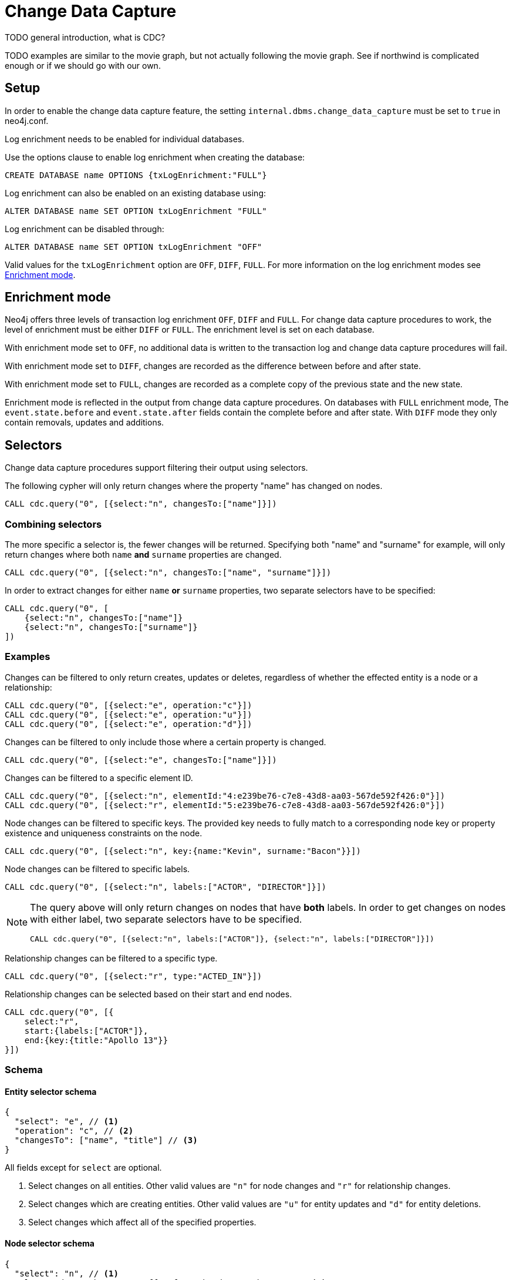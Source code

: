// suppress inspection "JsonStandardCompliance" for whole file
// ^ Avoid errors on "// <1>" annotations in json source blocks

// Creating a cdc enabled build:
// Add CDC dependency to private/enterprise/neo4j-enterprise/pom.xml

[role=enterprise-edition]
[[change-data-capture]]
= Change Data Capture

====
TODO general introduction, what is CDC?
====
====
TODO examples are similar to the movie graph, but not actually following the movie graph. See if northwind is complicated enough or if we should go with our own.
====

== Setup
In order to enable the change data capture feature, the setting `internal.dbms.change_data_capture` must be set to `true` in neo4j.conf.

Log enrichment needs to be enabled for individual databases.

Use the options clause to enable log enrichment when creating the database:
[source, cypher]
----
CREATE DATABASE name OPTIONS {txLogEnrichment:"FULL"}
----

Log enrichment can also be enabled on an existing database using:
[source, cypher]
----
ALTER DATABASE name SET OPTION txLogEnrichment "FULL"
----

Log enrichment can be disabled through:
[source, cypher]
----
ALTER DATABASE name SET OPTION txLogEnrichment "OFF"
----

Valid values for the `txLogEnrichment` option are `OFF`, `DIFF`, `FULL`. For more information on the log enrichment modes see <<change-data-capture-enrichment-mode>>.

[[change-data-capture-enrichment-mode]]
== Enrichment mode
Neo4j offers three levels of transaction log enrichment `OFF`, `DIFF` and `FULL`.
For change data capture procedures to work, the level of enrichment must be either `DIFF` or `FULL`.
The enrichment level is set on each database.

With enrichment mode set to `OFF`, no additional data is written to the transaction log and change data capture procedures will fail.

With enrichment mode set to `DIFF`, changes are recorded as the difference between before and after state.

With enrichment mode set to `FULL`, changes are recorded as a complete copy of the previous state and the new state.

Enrichment mode is reflected in the output from change data capture procedures.
On databases with `FULL` enrichment mode, The `event.state.before` and `event.state.after` fields contain the complete before and after state.
With `DIFF` mode they only contain removals, updates and additions.

[[change-data-capture-selectors]]
== Selectors
Change data capture procedures support filtering their output using selectors.

The following cypher will only return changes where the property "name" has changed on nodes.
[source, cypher]
----
CALL cdc.query("0", [{select:"n", changesTo:["name"]}])
----

=== Combining selectors
The more specific a selector is, the fewer changes will be returned.
Specifying both "name" and "surname" for example, will only return changes where both `name` *and* `surname` properties are changed.

[source, cypher]
----
CALL cdc.query("0", [{select:"n", changesTo:["name", "surname"]}])
----

In order to extract changes for either `name` *or* `surname` properties, two separate selectors have to be specified:

[source, cypher]
----
CALL cdc.query("0", [
    {select:"n", changesTo:["name"]}
    {select:"n", changesTo:["surname"]}
])
----


=== Examples
// ENTITY UNSPECIFIC
Changes can be filtered to only return creates, updates or deletes, regardless of whether the effected entity is a node or a relationship:

[source, cypher]
----
CALL cdc.query("0", [{select:"e", operation:"c"}])
CALL cdc.query("0", [{select:"e", operation:"u"}])
CALL cdc.query("0", [{select:"e", operation:"d"}])
----

Changes can be filtered to only include those where a certain property is changed.

[source, cypher]
----
CALL cdc.query("0", [{select:"e", changesTo:["name"]}])
----

// NODE/RELATIONSHIP needs to be specified
Changes can be filtered to a specific element ID.

[source, cypher]
----
CALL cdc.query("0", [{select:"n", elementId:"4:e239be76-c7e8-43d8-aa03-567de592f426:0"}])
CALL cdc.query("0", [{select:"r", elementId:"5:e239be76-c7e8-43d8-aa03-567de592f426:0"}])
----

// NODE selectors
// TODO: fully match?
Node changes can be filtered to specific keys. The provided key needs to fully match to a corresponding node key or property existence and uniqueness constraints on the node.

[source, cypher]
----
CALL cdc.query("0", [{select:"n", key:{name:"Kevin", surname:"Bacon"}}])
----

Node changes can be filtered to specific labels.

[source, cypher]
----
CALL cdc.query("0", [{select:"n", labels:["ACTOR", "DIRECTOR"]}])
----

[NOTE]
====
The query above will only return changes on nodes that have *both* labels.
In order to get changes on nodes with either label, two separate selectors have to be specified.

[source, cypher]
----
CALL cdc.query("0", [{select:"n", labels:["ACTOR"]}, {select:"n", labels:["DIRECTOR"]}])
----
====

// RELATIONSHIP selectors
Relationship changes can be filtered to a specific type.

[source, cypher]
----
CALL cdc.query("0", [{select:"r", type:"ACTED_IN"}])
----

Relationship changes can be selected based on their start and end nodes.

[source, cypher]
----
CALL cdc.query("0", [{
    select:"r",
    start:{labels:["ACTOR"]},
    end:{key:{title:"Apollo 13"}}
}])
----

=== Schema
==== Entity selector schema
[source, json]
----
{
  "select": "e", // <1>
  "operation": "c", // <2>
  "changesTo": ["name", "title"] // <3>
}
----
All fields except for `select` are optional.

<1> Select changes on all entities. Other valid values are `"n"` for node changes and `"r"` for relationship changes.
<2> Select changes which are creating entities. Other valid values are `"u"` for entity updates and `"d"` for entity deletions.
<3> Select changes which affect all of the specified properties.

==== Node selector schema
[source, json]
----
{
  "select": "n", // <1>
  "elementId": "4:b7e35973-0aff-42fa-873b-5de31868cb4a:1", // <2>
  "key": { // <3>
    "property": "value",
    "otherProperty": "value"
  },
  "labels": ["Person", "Actor"], // <4>
  "operation": "c", // <5>
  "changesTo": ["name", "lastName"] // <6>
}
----
All fields except for `select` are optional.

<1> Select changes on nodes. Other valid values are `"e"` for all entity types and `"r"` for relationship changes.
<2> Select changes on the node with this elementId.
<3> Select changes on nodes with matching key properties. Key matching is only possible when there is a defined node key or property existence and uniquness constraints defined on one of the labels set on the affected node, see <<change-data-capture-constraints>> for details.
<4> Select changes on nodes which have all specified labels.
<5> Select changes which are creating nodes. Other valid values are `"u"` for node updates and `"d"` for node deletions.
<6> Select changes which affect all of the specified properties.

==== Relationship selector schema
[source, json]
----
{
  "select": "r", // <1>
  "elementId": "4:b7e35973-0aff-42fa-873b-5de31868cb4a:1", // <2>
  "type": "ACTED_IN", // <3>
  "start": { // <4>
    "select": "n", // <5>
    "elementId": "4:b7e35973-0aff-42fa-873b-5de31868cb4a:1", // <6>
    "key": { // <7>
      "userId": "1001"
      "name": "John"
    },
    "labels": ["Person", "Actor"] // <8>
  },
  "end":{ // <9>
    "select": "n",
    "elementId": "5:b7e35973-0aff-42fa-873b-5de31878ab4a:3",
    "key": {
      "title": "Matrix"
    },
    "labels": ["Movie"]
  },
  "operation": "c", // <10>
  "changesTo": ["name", "lastName"] // <11>
}
----
All fields except for `select` are optional.

<1> Select changes on nodes, other valid values are `"e"` for all entity types and `"n"` for node changes.
<2> Select changes on the relationship with this elementId.
<3> Select changes on relationships with this type.
<4> Select changes on relationships with a start node matching this node selector. Note that `operation` and `changesTo` are not valid inside these node selectors.
<5> Optionally specify that this is a node selector, specifying `"r"` or `"e"` here will cause an error.
<6> Select relationships where the start node has this elementId.
<7> Select relationships where the start node has these key properties. Key matching is only possible when there is a defined relationship key or property existence and uniquness constraints defined on the relationship type, see <<change-data-capture-constraints>> for details.
<8> Select relationships where the start node has these labels.
<9> Same schema as `start`.
<10> Select changes which are creating relationships. Other valid values are `"u"` for updates and `"d"` for deletes.
<11> Select changes where all specified properties are affected.

== CDC procedures
[[change-data-capture-querying-changes]]
=== Querying changes
The procedure `cdc.query(from, selectors)` is used to query the database for changes.
Once all changes have been streamed the query will terminate.
Each record contains an `id` field, which can be used as `from` in a subsequent query, in order to continue streaming from that point.
The `from` field is exclusive and will not include the already seen record a second time.
Selectors can be used to filter the output, see <<change-data-capture-selectors, selectors>> for details.

[source, cypher]
----
CALL cdc.query("A-I5vnbH6EPYqgNWfeWS9CYAAAAAAAAABQAAAAAAAAAA")
CALL cdc.query("A-I5vnbH6EPYqgNWfeWS9CYAAAAAAAAABQAAAAAAAAAA", {select:"n"})
----

The output from `cdc.query` is described in the section <<change-data-capture-output, change event output>>.

=== Getting the earliest change
The procedure `cdc.earliest` is used to get a `from` value for the earliest available change.
[source, cypher]
----
CALL cdc.earliest
----

The following affect what the earliest value is:

    * Transaction log enrichment has been turned off
====
TODO Do we need to be more explicit about this? Maybe some sentence in the enrichment mode section that turning enrichment OFF voids all previous data?
====
    * Transaction log rotation
====
TODO are there other things that affect the earliest value?
====

=== Getting the current change
The procedure `cdc.current` returns the `id` from the latest entry in the transaction log.
This value may be used to query changes from "now".
[source, cypher]
----
CALL cdc.current
----

[[change-data-capture-output]]
== Change event schema
=== Node Changes
Change events for nodes follow this schema:

[source, json]
----
{
  "id": "A7fjWXMK_0L6hztd4xhoy0oAAAAAAAAADAAAAAAAAAAA", // <1>
  "txId": 12, // <2>
  "seq": 0, // <3>
  "metadata": {
    "executingUser": "neo4j", // <4>
    "authenticatedUser": "neo4j", // <5>
    "captureMode": "FULL", // <6>
    "connectionClient": "127.0.0.1:51320", // <7>
    "serverId": "e605bd8f", // <8>
    "connectionType": "bolt", // <9>
    "connectionServer": "127.0.0.1:51316", // <10>
    "txStartTime": "2023-03-03T11:58:30.429Z", // <11>
    "txCommitTime": "2023-03-03T11:58:30.526Z" // <12>
  },
  "event": {
    "elementId": "4:b7e35973-0aff-42fa-873b-5de31868cb4a:1", // <13>
    "keys": { // <14>
        "userId": "1001",
        "name": "John",
        "lastName": "Doe"
    },
    "eventType": "n", // <15>
    "state": {
      "before": null, // <16>
      "after": {
        "properties": { // <17>
          "tagline": "Houston, we have a problem.",
          "title": "Apollo 13",
          "released": "1995"
        },
        "labels": ["MOVIE"] // <18>
      }
    },
    "operation": "c", // <19>
    "labels": ["MOVIE"] // <20>
  }
}
----
<1> A unique id. It can be used to continue streaming changes. See <<change-data-capture-querying-changes>>
<2> A number identifying which transaction the change happened in, unique in combination with `seq`. Transaction IDs are not continuous. Some transactions, such as system commands, are not recorded in change data capture and will cause gaps in the transaction ids.
<3> A number used for ordering changes that happened in the same transaction.
<4> Which user executed the query that caused this change. May be different from authenticatedUser when using impersonation. <TODO link to impersonation docs>
<5> The authenticated user when the query was executed.
<6> What transaction log enrichment mode was set to when this change was committed.
<7> IP address and port of where the client connected from.
<8> The server identifier which executed this transaction. <TODO link to SHOW SERVERS docs>
<9> How the client connected to the server.
<10> IP address and port of the server to which the client was connected.
<11> When the transaction containing this change started.
<12> When the transaction containing this change was committed.
<13> ElementId of the changed entity (node or relationship).
<14> Keys identifying the changed entity. Requires constraints, see <<change-data-capture-constraints>> for details.
<15> `n` or `r` indicating if the event changes a node or relationship.
<16> A map describing the state of the entity before the change. May be limited to the properties of the entity that have changed when using `DIFF` enrichment mode. See <<change-data-capture-enrichment-mode>> for details.
<17> Properties of the entity after the change has been applied. May be limited to the properties of the entity that have changed when using `DIFF` enrichment mode. See <<change-data-capture-enrichment-mode>> for details.
<18> Labels of the entity after the change has been applied. May be limited to the labels of the entity that have changed when using `DIFF` enrichment mode. See <<change-data-capture-enrichment-mode>> for details.
<19> Type of change, `c` for creating an entity, `u` for updating an entity, `d` for deleting an entity.
<20> Labels of the changed node. // TODO describe before & after behaviour.


=== Relationships
Change events for relationships follow a similar schema to node changes. The differences are annotated below.

[source, json]
----
{
  "id": "A2pK9P_aOknnrnEsCsPB_BoAAAAAAAAADwAAAAAAAAAA",
  "txId": 15,
  "seq": 0,
  "metadata": {
    "executingUser": "neo4j",
    "authenticatedUser": "neo4j",
    "captureMode": "FULL",
    "connectionClient": "127.0.0.1:51190",
    "serverId": "2230d17a",
    "connectionType": "bolt",
    "connectionServer": "127.0.0.1:51186",
    "txStartTime": "2023-03-03T11:54:40.510Z",
    "txCommitTime": "2023-03-03T11:54:40.773Z"
  },
  "event": {
    "elementId": "5:6a4af4ff-da3a-49e7-ae71-2c0ac3c1fc1a:0",
    "start": { // <1>
      "elementId": "4:6a4af4ff-da3a-49e7-ae71-2c0ac3c1fc1a:0", // <2>
      "keys": {}, // <3>
      "labels": ["PERSON"] // <4>
    },
    "end": { // <5>
      "elementId": "4:6a4af4ff-da3a-49e7-ae71-2c0ac3c1fc1a:1",
      "keys": {},
      "labels": [
        "MOVIE"
      ]
    },
    "eventType": "r",
    "state": {
      "before": null,
      "after": {
        "properties": {
          "roles": "Jack Swigert"
        }
        // <6>
      }
    },
    "type": "ACTED_IN", // <7>
    "operation": "c",
    "key": {}
  }
}
----
<1> A map containing information about the start node for the changed relationship.
<2> ElementId of the start node for the changed relationship.
<3> Keys specified on the start node for the changed relationship.
<4> Labels on the start node for the changed relationship.
<5> Same schema as start. A map containing information about the end node for the changed relationship.
<6> Relationships do not have labels, and thus there is no field for labels in the after state.
<7> Relationships have type rather than label.

[[change-data-capture-constraints]]
== Key field
Constraints are required for populating the `event.key` field on node changes and `event.start/end.keys` fields on relationship changes. With the following constraint, properties `name` and `lastname` will be present in the fields for all changes involving `PERSON` nodes:
[source, cypher]
----
CREATE CONSTRAINT IF NOT EXISTS FOR (n:PERSON) REQUIRE (n.name, n.lastname) IS NODE KEY
----
Alternatively, the key constraint can be split up into existence and uniqueness constraints.
[source, cypher]
----
CREATE CONSTRAINT IF NOT EXISTS FOR (n:PERSON) REQUIRE n.name IS NOT NULL
CREATE CONSTRAINT IF NOT EXISTS FOR (n:PERSON) REQUIRE n.lastname IS NOT NULL
CREATE CONSTRAINT IF NOT EXISTS FOR (n:PERSON) REQUIRE (n.name, n.lastname) IS UNIQUE
----

For more details on the constraint commands see <TODO link to constraint docs>

====
*TODO put these topics/stuff somewhere:*
    - what is seq
        * change order within tx (create node, create rel, update node update rel etc???)
//         final var expected = List.of(
//                new EventInfo(Type.NODE, Operation.CREATE, idMapper.nodeElementId(nodeToAdd), false),
//                new EventInfo(Type.RELATIONSHIP, Operation.CREATE, idMapper.relationshipElementId(relToAdd), false),
//                new EventInfo(Type.NODE, Operation.UPDATE, nodeLabelModify, false),
//                new EventInfo(Type.NODE, Operation.UPDATE, nodePropModify, false),
//                new EventInfo(Type.RELATIONSHIP, Operation.UPDATE, relPropModify, false),
//                new EventInfo(Type.NODE, Operation.DELETE, nodeToDelete, false),
//                new EventInfo(Type.RELATIONSHIP, Operation.DELETE, relToDelete, true));
    - For create events `event.state.before` is null
    - For delete events `event.state.after` is null
    - For update events neither is null, they might be empty maps for diff mode


*Scenarios?*

    - Start/Stop database
    - Leader switch
    - Enable/Disable/Change enrichment mode
        * DIFF -> FULL -> DIFF is silent, but causes different output?

*TODO finishing touches:*

    - Make sure links work and make sense (don't put a link from one section to the one right below...)
    - double check "earliest" syntax in examples, is "0" always valid as "earliest"
    - Delete this TODO list...
====